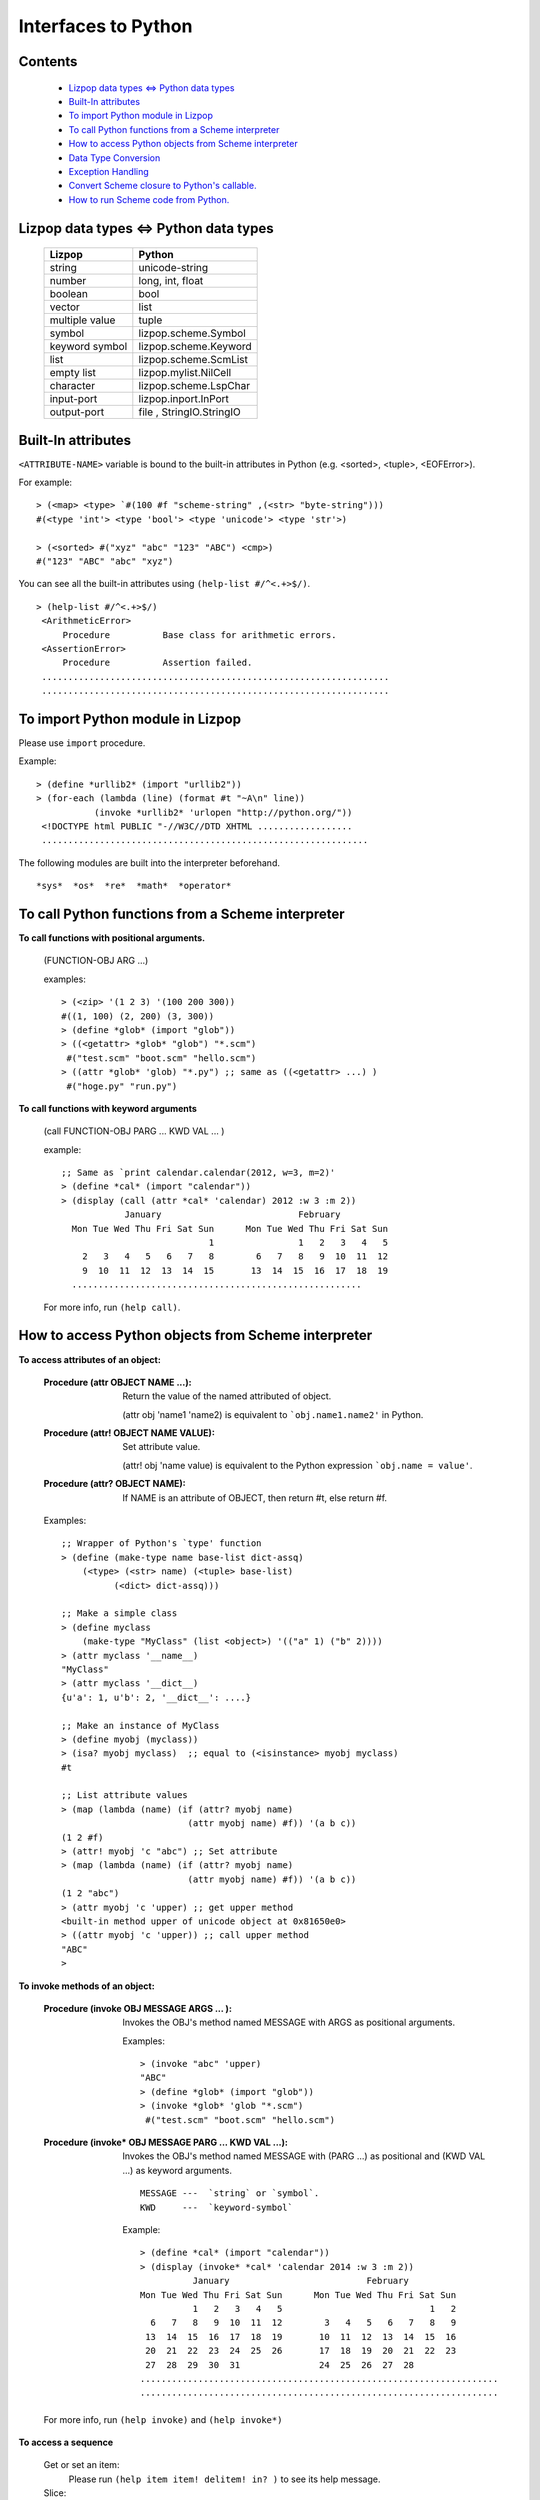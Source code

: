 .. -*-mode: rst; coding: utf-8;  -*-

====================
Interfaces to Python
====================

Contents
=========
  * `Lizpop data types <=> Python data types`_
  * `Built-In attributes`_
  * `To import Python module in Lizpop`_
  * `To call Python functions from a Scheme interpreter`_
  * `How to access Python objects from Scheme interpreter`_
  * `Data Type Conversion`_
  * `Exception Handling`_
  * `Convert Scheme closure to Python's callable.`_
  * `How to run Scheme code from Python.`_


Lizpop data types <=> Python data types 
=========================================

  ================      ========================
  Lizpop                Python
  ================      ========================
  string                unicode-string
  number                long, int, float
  boolean               bool
  vector                list
  multiple value        tuple
  symbol                lizpop.scheme.Symbol
  keyword symbol        lizpop.scheme.Keyword
  list                  lizpop.scheme.ScmList 
  empty list            lizpop.mylist.NilCell
  character             lizpop.scheme.LspChar
  input-port            lizpop.inport.InPort
  output-port           file , StringIO.StringIO
  ================      ========================

Built-In attributes
===================

``<ATTRIBUTE-NAME>`` variable is bound to the built-in attributes in
Python (e.g. <sorted>, <tuple>, <EOFError>).

For example::

  > (<map> <type> `#(100 #f "scheme-string" ,(<str> "byte-string")))
  #(<type 'int'> <type 'bool'> <type 'unicode'> <type 'str'>)

  > (<sorted> #("xyz" "abc" "123" "ABC") <cmp>)
  #("123" "ABC" "abc" "xyz")

You can see all the built-in attributes using ``(help-list #/^<.+>$/)``. ::

  > (help-list #/^<.+>$/)
   <ArithmeticError>
       Procedure          Base class for arithmetic errors.
   <AssertionError>
       Procedure          Assertion failed.
   ..................................................................
   ..................................................................

To import Python module in Lizpop
=================================

Please use ``import`` procedure.

Example::

  > (define *urllib2* (import "urllib2"))
  > (for-each (lambda (line) (format #t "~A\n" line))
             (invoke *urllib2* 'urlopen "http://python.org/"))
   <!DOCTYPE html PUBLIC "-//W3C//DTD XHTML ..................
   ..............................................................

The following modules are built into the interpreter beforehand. ::

  *sys*  *os*  *re*  *math*  *operator*


To call Python functions from a Scheme interpreter
==================================================

**To call functions with positional arguments.**

  (FUNCTION-OBJ ARG ...)    

  examples::

    > (<zip> '(1 2 3) '(100 200 300))
    #((1, 100) (2, 200) (3, 300))
    > (define *glob* (import "glob"))
    > ((<getattr> *glob* "glob") "*.scm")
     #("test.scm" "boot.scm" "hello.scm")   
    > ((attr *glob* 'glob) "*.py") ;; same as ((<getattr> ...) )
     #("hoge.py" "run.py")   

**To call functions with keyword arguments**

  (call FUNCTION-OBJ PARG ... KWD VAL ... )

  example::

    ;; Same as `print calendar.calendar(2012, w=3, m=2)'
    > (define *cal* (import "calendar"))
    > (display (call (attr *cal* 'calendar) 2012 :w 3 :m 2))
                January                          February
      Mon Tue Wed Thu Fri Sat Sun      Mon Tue Wed Thu Fri Sat Sun
                                1                1   2   3   4   5
        2   3   4   5   6   7   8        6   7   8   9  10  11  12
        9  10  11  12  13  14  15       13  14  15  16  17  18  19
      .......................................................

  For more info, run ``(help call)``.


How to access Python objects from Scheme interpreter
====================================================

**To access attributes of an object:**

  :Procedure (attr OBJECT NAME ...):
     Return the value of the named attributed of object.

     (attr obj 'name1 'name2) 
     is equivalent to ```obj.name1.name2'`` in Python.

  :Procedure (attr! OBJECT NAME VALUE):
     Set attribute value.

     (attr! obj 'name value)
     is equivalent to the Python expression ```obj.name = value'``.

  :Procedure (attr? OBJECT NAME):
    If NAME is an attribute of OBJECT, then return #t, else return #f.

  Examples::

    ;; Wrapper of Python's `type' function
    > (define (make-type name base-list dict-assq)
        (<type> (<str> name) (<tuple> base-list)
              (<dict> dict-assq)))

    ;; Make a simple class
    > (define myclass
        (make-type "MyClass" (list <object>) '(("a" 1) ("b" 2))))
    > (attr myclass '__name__)
    "MyClass"
    > (attr myclass '__dict__)
    {u'a': 1, u'b': 2, '__dict__': ....}

    ;; Make an instance of MyClass
    > (define myobj (myclass))
    > (isa? myobj myclass)  ;; equal to (<isinstance> myobj myclass)
    #t

    ;; List attribute values
    > (map (lambda (name) (if (attr? myobj name)
                            (attr myobj name) #f)) '(a b c))
    (1 2 #f)
    > (attr! myobj 'c "abc") ;; Set attribute
    > (map (lambda (name) (if (attr? myobj name)
                            (attr myobj name) #f)) '(a b c))
    (1 2 "abc")
    > (attr myobj 'c 'upper) ;; get upper method
    <built-in method upper of unicode object at 0x81650e0>
    > ((attr myobj 'c 'upper)) ;; call upper method
    "ABC"
    > 

**To invoke methods of an object:**

  :Procedure (invoke OBJ MESSAGE ARGS ... ):

     Invokes the OBJ's method named MESSAGE with ARGS as positional arguments.

     Examples::

       > (invoke "abc" 'upper)
       "ABC"
       > (define *glob* (import "glob"))
       > (invoke *glob* 'glob "*.scm")
        #("test.scm" "boot.scm" "hello.scm")   

  :Procedure (invoke* OBJ MESSAGE PARG ... KWD VAL ...):

     Invokes the OBJ's method named MESSAGE with (PARG ...) as positional and 
     (KWD VAL ...) as keyword arguments. ::

       MESSAGE ---  `string` or `symbol`.
       KWD     ---  `keyword-symbol`

     Example::

       > (define *cal* (import "calendar"))
       > (display (invoke* *cal* 'calendar 2014 :w 3 :m 2))
                 January                          February
       Mon Tue Wed Thu Fri Sat Sun      Mon Tue Wed Thu Fri Sat Sun
                 1   2   3   4   5                            1   2
         6   7   8   9  10  11  12        3   4   5   6   7   8   9
        13  14  15  16  17  18  19       10  11  12  13  14  15  16
        20  21  22  23  24  25  26       17  18  19  20  21  22  23
        27  28  29  30  31               24  25  26  27  28
       ....................................................................
       ....................................................................

  For more info, run ``(help invoke)`` and ``(help invoke*)``

**To access a sequence**

  Get or set an item:
    Please run ``(help item item! delitem! in? )`` to see its help message.

  Slice:
    Please run ``(help slice slice! delslice!)``,

  Examples::

    > (begin (define hash (<dict> '(("one" 1) ("two" 2)))) hash)
    {u'two': 2, u'one': 1}
    > (item hash "one")
    1
    > (in? "three" hash)
    #f
    > (item! hash "three" 3)
    > (in? "three" hash)
    #t
    > (item hash "three")
    3
    > (map (lambda (x) x) (invoke hash 'keys))
    ("three" "two" "one")
    > (map (lambda (items)
	   (call-with-values (lambda () items) cons))
	 (invoke hash 'iteritems))
    (("three" . 3) ("two" . 2) ("one" . 1))

    > (define v '#(100 200 300))
    > (item! v 1 (- (item v 1)))
    > v
    #(100 -200 300)
    > (slice! v -1 4 #(-300 400 500))
    #(100 -200 -300 400 500)
    > (delslice! v #<none> -2)
    #(400 500)


Data Type Conversion
======================

* **iterable object**
   
  Procedure **it->list** converts Python's iterator to Scheme's list. ::

    > (it->list (<xrange> 10))
    (0 1 2 3 4 5 6 7 8 9)

    > (it->list (invoke (<dict> '((a 1) (b 2) (c 3))) 'iterkeys))
    (b a c)

    > (it->list "abcd")
    ("a" "b" "c" "d")

  **map** and **for-each** work on any type of iterable. ::

    > (map (lambda (s) s) "abcd")
    ("a" "b" "c" "d")

    > (for-each
        (lambda (n c) (format #t "~3,'0D:~A\n" n c))
           (<xrange> 1 4 ) "ABC")
    001:A
    002:B
    003:C

* **tuple**

  Scheme's list/vector => tuple ::

    > (<tuple> '(1 2 3))
    (1, 2, 3)

    > (<tuple> #(1 2 3))
    (1, 2, 3)

  tuple => Scheme's list ::

    > (begin (define tuple (<tuple> (<xrange> 1 5))) tuple) 
    (1, 2, 3, 4)

    > (it->list tuple)
    (1 2 3 4)
    > (apply list tuple)
    (1 2 3 4)
    > (map (lambda (x) x) tuple)
    (1 2 3 4)

* **dict**

  Scheme's list/vector => dict ::

    > (<dict> '(("a" 100) ("b" 200) ("c" 300)))
    {u'a': 100, u'c': 300, u'b': 200}

    > (<dict> #(#("a" 100) #("b" 200) #("c" 300)))
    {u'a': 100, u'c': 300, u'b': 200}

    > (<dict> (<zip> '("a" "b" "c") '(100 200 300)))
    {u'a': 100, u'c': 300, u'b': 200}

  dict => Scheme's assoc list ::

    > (begin (define dict (<dict> '(("a" 100) ("b" 200) ("c" 300)))) dict)    
    {u'a': 100, u'c': 300, u'b': 200}

    > (map it->list (invoke dict 'items)) 
    (("a" 100) ("c" 300) ("b" 200))
    > (equal? (<dict> (map it->list (invoke dict 'items))) dict)
    #t

* **set**

  Scheme's list/vector => set ::

    > (<set> '(1 2 3 2 3))
    set([1, 2, 3])
    > (<set> #(1 2 3 2 3))
    set([1, 2, 3])

    > (invoke (<set> '(0 1 2 3)) 'union '(2 3 4 5))
    set([0, 1, 2, 3, 4, 5])


  set => Scheme's list ::

    > (it->list (<set> '(1 2 3 2 3)))
    (1 2 3)

* **unicode-string and bytes-string**
  
  Lizpop's string is Python's unicode-string.

  Procedure **string->bytes** converts Scheme's string to bytes-string.

  Procedure **bytes->string** converts bytes-string  to Scheme's string.

  For more info, please run ``(help string->bytes)`` and ``(help bytes->string)``.

Exception Handling
==================

**Macro: (try-catch BODY HANDLER ...)**

  Each HANDLER has the form: ``(var exception-type exp ...)``

  e.g. ::

    (try-catch body
          (exobj <ValueError> exp exp2 ...)
          (exobj <TypeError>> exp exp2 ...))

  This is equivalent to the following Python statement. ::

    try: body
    except ValueError as exobj: 
      exp; exp2; ...
    except TypeError as exobj:
      exp; exp2; ...

**Macro: (try-finally BODY HANDLER)**

  This macro is equivalent to the following Python statement. ::

    try: BODY
    finally: HANDLER

**Procedure: (raise EXC . ARG=None)**

  Raise exception

**Example**::

  > (define (test-exception error?)
	(try-finally
	 (try-catch
	  (if error? (raise <NameError> "Hi there") #t)
	  (exc <NameError> (format #t "Catch error: ~A\n" exc) #f))
	 (format #t "Executing finally clause\n")
	 ))

  > (test-exception #f)
  Executing finally clause
  #t
  > (test-exception #t)
  Catch error: Hi there
  Executing finally clause
  #f

Convert Scheme closure to Python's callable.
============================================

:Procedure: (@callable PROC)

Examples::

  ;; ** A simple example **
  > (<filter>
     (@callable (lambda (obj) (and (number? obj) (> obj 0))))
     '(1 100 -10 "200" 0  #t 2000))
  #(1 100 2000)  

  ;; ** Similar to Python class definition **
  > (define (make-type name base-list dict-assq)
      "Make new type"
      (<type> (<str> name) (<tuple> base-list)
              (<dict> dict-assq)))

  > (define *html-parser* (attr (import "HTMLParser") "HTMLParser"))

  > (define make-myparser
      (letrec ((->list (lambda (tuple-of-vec) 
                         ;; convert #((a,b)...) to '((a . b) ...)
                         (map (lambda (tuple)
                                (cons (item tuple 0) (item tuple 1)))
                                tuple-of-vec))))
        (make-type "MyParser" (list *html-parser* <object>) 
                   `(("handle_starttag"
                      ,(@callable
                        (lambda (self tag attrs)
                          (format #t "Beginning of a ~A tag\n\tattrs:~S\n"
                                  (string-upcase tag) (->list attrs)))))
                     ("handle_endtag"
                      ,(@callable
                        (lambda (self tag)
                          (format #t "End of a ~A tag\n" (string-upcase tag)))))
                     ))))

  > (define p (make-myparser))

  > (define html "<div id='navi'>
       <a href='doc.html' target='_blank'>Document</a>
       <a href='home.html'>Home</a>Document</a></div>")

  > (invoke p 'feed html)
  Beginning of a DIV tag
          attrs:(("id" . "navi"))
  Beginning of a A tag
          attrs:(("href" . "doc.html") ("target" . "_blank"))
  End of a A tag
  ...........................................................
  ...........................................................
  > 

For more info, run ``(help @callable)``.

How to run Scheme code from Python.
====================================

You can use the s-expression code from Python in the following way:

1. Import Lizpop module. ::

    >>> import lizpop.scheme

2. Boot Scheme. ::

    >>> lizpop.scheme.Boot.boot()

    (This function has to be called at the first time only.)

3. Make Scheme-Interpreter object. ::

    >>> anInterpreter = lizpop.scheme.Interpreter()

4. Call ``repl()`` or ``srepl()``. ::

    # Evaluate s-expressions from a File. 
    >>> anInterpreter.repl(readport=FILE) 

    # Evaluate s-expressions from a text string.
    >>> anInterpreter.srepl(STRING) 

Examples::

  # A sample source file
  $ cat fact.scm
  (define (fact n)
    (let loop ((x n) (acc 1))
      (if (< x 1) acc (loop (- x 1) (* x acc)))))
  $
  $ python
  >>> import lizpop.scheme

  # Boot 
  >>> lizpop.scheme.Boot.boot() # call this the first time only

  # Make a scheme interpreter.
  >>> lisp = lizpop.scheme.Interpreter()

  # Evaluate s-expressions using lisp.srepl(STRING)
  >>> lisp.srepl('''(vector (gcd 1232 42 21) (lcm 1232 42 21))''')
  [7, 3696]
  >>> lisp.srepl('''(define (hello msg) (format "Hello ~A" msg))''')
  >>> lisp.srepl('''(hello "friend")''')
  u'Hello friend'

  # Load fact.scm using `lisp.repl(readport=FILE)'
  >>> from __future__ import with_statement # (only python 2.5)
  >>> with open("fact.scm") as f: lisp.repl(readport=f)
  ... 
  # Run (fact 100) using `list.srepl(STRING)'
  >>> ret = lisp.srepl('(fact 100)')
  >>> print ret
  933262154439441526816992388562667004907159682643816214...........
  >>> 

